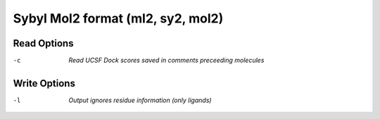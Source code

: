 .. _Sybyl_Mol2_format:

Sybyl Mol2 format (ml2, sy2, mol2)
==================================
Read Options
~~~~~~~~~~~~ 

-c  *Read UCSF Dock scores saved in comments preceeding molecules*


Write Options
~~~~~~~~~~~~~ 

-l  *Output ignores residue information (only ligands)*


